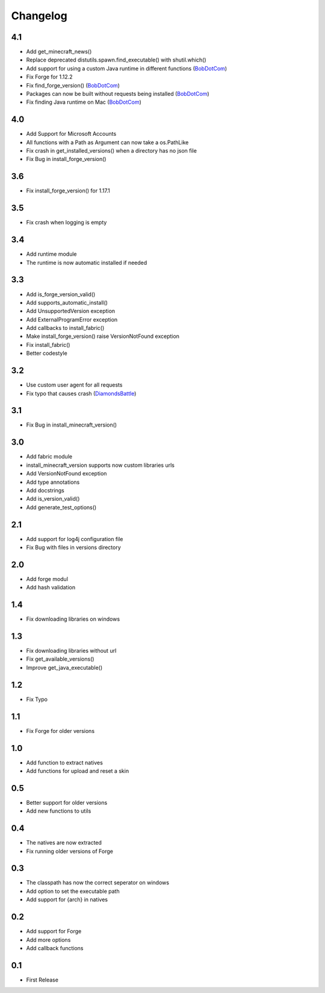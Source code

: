 Changelog
==================================================

-------------------------
4.1
-------------------------
- Add get_minecraft_news()
- Replace deprecated distutils.spawn.find_executable() with shutil.which()
- Add support for using a custom Java runtime in different functions (`BobDotCom <https://github.com/BobDotCom>`_)
- Fix Forge for 1.12.2
- Fix find_forge_version() (`BobDotCom <https://github.com/BobDotCom>`_)
- Packages can now be built without requests being installed (`BobDotCom <https://github.com/BobDotCom>`_)
- Fix finding Java runtime on Mac (`BobDotCom <https://github.com/BobDotCom>`_)

-------------------------
4.0
-------------------------
- Add Support for Microsoft Accounts
- All functions with a Path as Argument can now take a os.PathLike
- Fix crash in get_installed_versions() when a directory has no json file
- Fix Bug in install_forge_version()

-------------------------
3.6
-------------------------
- Fix install_forge_version() for 1.17.1

-------------------------
3.5
-------------------------
- Fix crash when logging is empty

-------------------------
3.4
-------------------------
- Add runtime module
- The runtime is now automatic installed if needed

-------------------------
3.3
-------------------------
- Add is_forge_version_valid()
- Add supports_automatic_install()
- Add UnsupportedVersion exception
- Add ExternalProgramError exception
- Add callbacks to install_fabric()
- Make install_forge_version() raise VersionNotFound exception
- Fix install_fabric()
- Better codestyle

-------------------------
3.2
-------------------------
- Use custom user agent for all requests
- Fix typo that causes crash (`DiamondsBattle <https://gitlab.com/DiamondsBattle>`_)

-------------------------
3.1
-------------------------
- Fix Bug in install_minecraft_version()

-------------------------
3.0
-------------------------
- Add fabric module
- install_minecraft_version supports now custom libraries urls
- Add VersionNotFound exception
- Add type annotations
- Add docstrings
- Add is_version_valid()
- Add generate_test_options()

-------------------------
2.1
-------------------------
- Add support for log4j configuration file
- Fix Bug with files in versions directory

-------------------------
2.0
-------------------------
- Add forge modul
- Add hash validation

-------------------------
1.4
-------------------------
- Fix downloading libraries on windows

-------------------------
1.3
-------------------------
- Fix downloading libraries without url
- Fix get_available_versions()
- Improve get_java_executable()

-------------------------
1.2
-------------------------
- Fix Typo

-------------------------
1.1
-------------------------
- Fix Forge for older versions

-------------------------
1.0
-------------------------
- Add function to extract natives
- Add functions for upload and reset a skin

-------------------------
0.5
-------------------------
- Better support for older versions
- Add new functions to utils

-------------------------
0.4
-------------------------
- The natives are now extracted
- Fix running older versions of Forge

-------------------------
0.3
-------------------------
- The classpath has now the correct seperator on windows
- Add option to set the executable path
- Add support for {arch} in natives

-------------------------
0.2
-------------------------
- Add support for Forge
- Add more options
- Add callback functions

-------------------------
0.1
-------------------------
- First Release
